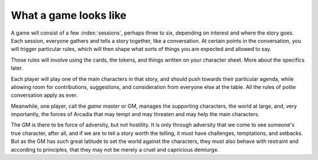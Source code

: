 .. _what-a-game-looks-like:

What a game looks like
======================

A game will consist of a few :index:`sessions`, perhaps three to six,
depending on interest and where the story goes. Each session, everyone
gathers and tells a story together, like a conversation. At certain
points in the conversation, you will trigger particular rules, which
will then shape what sorts of things you are expected and allowed to
say.

.. index::
   single: passion tokens
   single: role tokens
   single: cards

Those rules will involve using the cards, the tokens, and things written
on your character sheet. More about the specifics later.

Each player will play one of the main characters in that story, and
should push towards their particular agenda, while allowing room for
contributions, suggestions, and consideration from everyone else at the
table. All the rules of polite conversation apply as ever.

Meanwhile, one player, call the *game master* or GM, manages the
supporting characters, the world at large, and, very importantly, the
forces of Arcadia that may tempt and may threaten and may help the main
characters.

The GM is there to be force of adversity, but not hostility. It is only
through adversity that we come to see someone's true character, after
all, and if we are to tell a story worth the telling, it must have
challenges, temptations, and setbacks. But as the GM has such great
latitude to set the world against the characters, they must also behave
with restraint and according to principles, that they may not be merely
a cruel and capricious demiurge.

